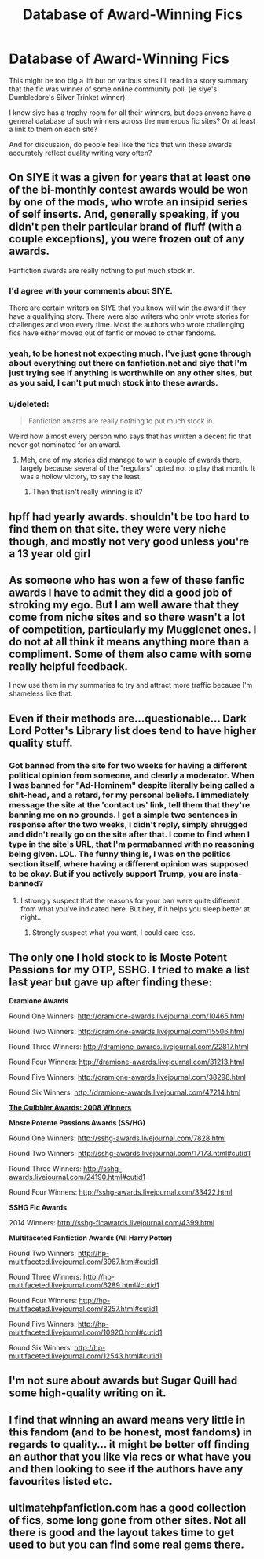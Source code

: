 #+TITLE: Database of Award-Winning Fics

* Database of Award-Winning Fics
:PROPERTIES:
:Author: goodlife23
:Score: 7
:DateUnix: 1489183688.0
:DateShort: 2017-Mar-11
:FlairText: Misc
:END:
This might be too big a lift but on various sites I'll read in a story summary that the fic was winner of some online community poll. (ie siye's Dumbledore's Silver Trinket winner).

I know siye has a trophy room for all their winners, but does anyone have a general database of such winners across the numerous fic sites? Or at least a link to them on each site?

And for discussion, do people feel like the fics that win these awards accurately reflect quality writing very often?


** On SIYE it was a given for years that at least one of the bi-monthly contest awards would be won by one of the mods, who wrote an insipid series of self inserts. And, generally speaking, if you didn't pen their particular brand of fluff (with a couple exceptions), you were frozen out of any awards.

Fanfiction awards are really nothing to put much stock in.
:PROPERTIES:
:Author: __Pers
:Score: 7
:DateUnix: 1489198837.0
:DateShort: 2017-Mar-11
:END:

*** I'd agree with your comments about SIYE.

There are certain writers on SIYE that you know will win the award if they have a qualifying story. There were also writers who only wrote stories for challenges and won every time. Most the authors who wrote challenging fics have either moved out of fanfic or moved to other fandoms.
:PROPERTIES:
:Author: Herenes
:Score: 3
:DateUnix: 1489226795.0
:DateShort: 2017-Mar-11
:END:


*** yeah, to be honest not expecting much. I've just gone through about everything out there on fanfiction.net and siye that I'm just trying see if anything is worthwhile on any other sites, but as you said, I can't put much stock into these awards.
:PROPERTIES:
:Author: goodlife23
:Score: 2
:DateUnix: 1489203344.0
:DateShort: 2017-Mar-11
:END:


*** u/deleted:
#+begin_quote
  Fanfiction awards are really nothing to put much stock in.
#+end_quote

Weird how almost every person who says that has written a decent fic that never got nominated for an award.
:PROPERTIES:
:Score: -7
:DateUnix: 1489206702.0
:DateShort: 2017-Mar-11
:END:

**** Meh, one of my stories did manage to win a couple of awards there, largely because several of the "regulars" opted not to play that month. It was a hollow victory, to say the least.
:PROPERTIES:
:Author: __Pers
:Score: 5
:DateUnix: 1489232561.0
:DateShort: 2017-Mar-11
:END:

***** Then that isn't really winning is it?
:PROPERTIES:
:Score: -4
:DateUnix: 1489234084.0
:DateShort: 2017-Mar-11
:END:


** hpff had yearly awards. shouldn't be too hard to find them on that site. they were very niche though, and mostly not very good unless you're a 13 year old girl
:PROPERTIES:
:Author: Lord_Anarchy
:Score: 3
:DateUnix: 1489201240.0
:DateShort: 2017-Mar-11
:END:


** As someone who has won a few of these fanfic awards I have to admit they did a good job of stroking my ego. But I am well aware that they come from niche sites and so there wasn't a lot of competition, particularly my Mugglenet ones. I do not at all think it means anything more than a compliment. Some of them also came with some really helpful feedback.

I now use them in my summaries to try and attract more traffic because I'm shameless like that.
:PROPERTIES:
:Author: FloreatCastellum
:Score: 3
:DateUnix: 1489232182.0
:DateShort: 2017-Mar-11
:END:


** Even if their methods are...questionable... Dark Lord Potter's Library list does tend to have higher quality stuff.
:PROPERTIES:
:Author: Full-Paragon
:Score: 2
:DateUnix: 1489211652.0
:DateShort: 2017-Mar-11
:END:

*** Got banned from the site for two weeks for having a different political opinion from someone, and clearly a moderator. When I was banned for "Ad-Hominem" despite literally being called a shit-head, and a retard, for my personal beliefs. I immediately message the site at the 'contact us' link, tell them that they're banning me on no grounds. I get a simple two sentences in response after the two weeks, I didn't reply, simply shrugged and didn't really go on the site after that. I come to find when I type in the site's URL, that I'm permabanned with no reasoning being given. LOL. The funny thing is, I was on the politics section itself, where having a different opinion was supposed to be okay. But if you actively support Trump, you are insta-banned?
:PROPERTIES:
:Score: -1
:DateUnix: 1489244693.0
:DateShort: 2017-Mar-11
:END:

**** I strongly suspect that the reasons for your ban were quite different from what you've indicated here. But hey, if it helps you sleep better at night...
:PROPERTIES:
:Author: __Pers
:Score: 14
:DateUnix: 1489249928.0
:DateShort: 2017-Mar-11
:END:

***** Strongly suspect what you want, I could care less.
:PROPERTIES:
:Score: -2
:DateUnix: 1489254988.0
:DateShort: 2017-Mar-11
:END:


** The only one I hold stock to is Moste Potent Passions for my OTP, SSHG. I tried to make a list last year but gave up after finding these:

*Dramione Awards*

Round One Winners: [[http://dramione-awards.livejournal.com/10465.html]]

Round Two Winners: [[http://dramione-awards.livejournal.com/15506.html]]

Round Three Winners: [[http://dramione-awards.livejournal.com/22817.html]]

Round Four Winners: [[http://dramione-awards.livejournal.com/31213.html]]

Round Five Winners: [[http://dramione-awards.livejournal.com/38298.html]]

Round Six Winners: [[http://dramione-awards.livejournal.com/47214.html]]

*[[http://harrypotterfanon.wikia.com/wiki/Quibbler_Awards][The Quibbler Awards: 2008 Winners]]*

*Moste Potente Passions Awards (SS/HG)*

Round One Winners: [[http://sshg-awards.livejournal.com/7828.html]]

Round Two Winners: [[http://sshg-awards.livejournal.com/17173.html#cutid1]]

Round Three Winners: [[http://sshg-awards.livejournal.com/24190.html#cutid1]]

Round Four Winners: [[http://sshg-awards.livejournal.com/33422.html]]

*SSHG Fic Awards*

2014 Winners: [[http://sshg-ficawards.livejournal.com/4399.html]]

*Multifaceted Fanfiction Awards (All Harry Potter)*

Round Two Winners: [[http://hp-multifaceted.livejournal.com/3987.html#cutid1]]

Round Three Winners: [[http://hp-multifaceted.livejournal.com/6289.html#cutid1]]

Round Four Winners: [[http://hp-multifaceted.livejournal.com/8257.html#cutid1]]

Round Five Winners: [[http://hp-multifaceted.livejournal.com/10920.html#cutid1]]

Round Six Winners: [[http://hp-multifaceted.livejournal.com/12543.html#cutid1]]
:PROPERTIES:
:Author: pwaasome
:Score: 2
:DateUnix: 1489248331.0
:DateShort: 2017-Mar-11
:END:


** I'm not sure about awards but Sugar Quill had some high-quality writing on it.
:PROPERTIES:
:Author: meranaamchinchinchu
:Score: 1
:DateUnix: 1489203523.0
:DateShort: 2017-Mar-11
:END:


** I find that winning an award means very little in this fandom (and to be honest, most fandoms) in regards to quality... it might be better off finding an author that you like via recs or what have you and then looking to see if the authors have any favourites listed etc.
:PROPERTIES:
:Author: th3irin
:Score: 1
:DateUnix: 1489205828.0
:DateShort: 2017-Mar-11
:END:


** ultimatehpfanfiction.com has a good collection of fics, some long gone from other sites. Not all there is good and the layout takes time to get used to but you can find some real gems there.
:PROPERTIES:
:Author: Hellstrike
:Score: 1
:DateUnix: 1489247330.0
:DateShort: 2017-Mar-11
:END:
